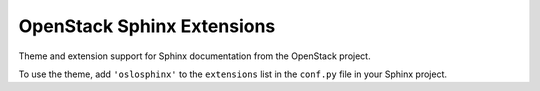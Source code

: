 OpenStack Sphinx Extensions
===========================

Theme and extension support for Sphinx documentation from the
OpenStack project.

To use the theme, add ``'oslosphinx'`` to the ``extensions`` list in
the ``conf.py`` file in your Sphinx project.
